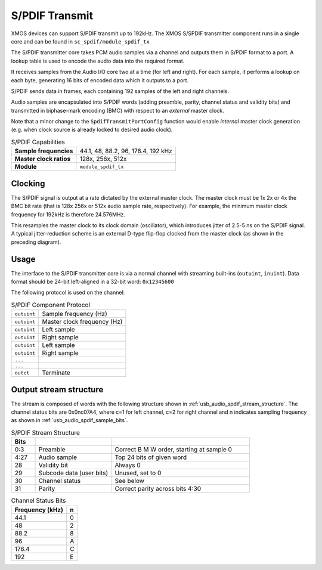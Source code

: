S/PDIF Transmit
---------------

XMOS devices can support S/PDIF transmit up to 192kHz. The XMOS S/SPDIF transmitter component runs
in a single core and can be found in ``sc_spdif/module_spdif_tx``

The S/PDIF transmitter core takes PCM audio samples via a channel and outputs them
in S/PDIF format to a port.  A lookup table is used to encode the audio data into the required format. 

It receives samples from the Audio I/O core two at a time (for left and right). For each sample,
it performs a lookup on each byte, generating 16 bits of encoded data which it outputs to a port.

S/PDIF sends data in frames, each containing 192 samples of the left and right channels.

Audio samples are encapsulated into S/PDIF words (adding preamble, parity, channel status and validity
bits) and transmitted in biphase-mark encoding (BMC) with respect to an *external* master clock.

Note that a minor change to the ``SpdifTransmitPortConfig`` function would enable *internal* master
clock generation (e.g. when clock source is already locked to desired audio clock).

..  list-table:: S/PDIF Capabilities
   
   * - **Sample frequencies**   
     - 44.1, 48, 88.2, 96, 176.4, 192 kHz
   * - **Master clock ratios** 
     - 128x, 256x, 512x
   * - **Module**  
     - ``module_spdif_tx``

Clocking
++++++++

.. only:: latex

 .. figure:: images/spdif.pdf

   D-Type Jitter Reduction

.. only:: html

 .. figure:: images/spdif.png

   D-Type Jitter Reduction


The S/PDIF signal is output at a rate dictated by the external master clock. The master clock must 
be 1x 2x or 4x the BMC bit rate (that is 128x 256x or 512x audio sample rate, respectively). 
For example, the minimum master clock frequency for 192kHz is therefore 24.576MHz.

This resamples the master clock to its clock domain (oscillator), which introduces jitter of 2.5-5 ns on the S/PDIF signal. 
A typical jitter-reduction scheme is an external D-type flip-flop clocked from the master clock (as shown in the preceding diagram).

Usage
+++++

The interface to the S/PDIF transmitter core is via a normal channel with streaming built-ins
(``outuint``, ``inuint``). Data format should be 24-bit left-aligned in a 32-bit word: ``0x12345600``

The following protocol is used on the channel:

.. list-table:: S/PDIF Component Protocol

  * - ``outuint`` 
    - Sample frequency (Hz)
  * - ``outuint`` 
    - Master clock frequency (Hz)
  * - ``outuint``
    - Left sample
  * - ``outuint``
    - Right sample 
  * - ``outuint`` 
    - Left sample
  * - ``outuint`` 
    - Right sample
  * - ``...``
    -
  * - ``...``
    -
  * - ``outct`` 
    -  Terminate



Output stream structure
+++++++++++++++++++++++

The stream is composed of words with the following structure shown in
:ref:`usb_audio_spdif_stream_structure`. The channel status bits are
0x0nc07A4, where c=1 for left channel, c=2 for right channel and n
indicates sampling frequency as shown in :ref:`usb_audio_spdif_sample_bits`.

.. _usb_audio_spdif_stream_structure:

.. list-table:: S/PDIF Stream Structure
     :header-rows: 1
     :widths: 10 32 58
     
     * - Bits 
       - 
       -
     * - 0:3
       - Preamble 
       - Correct B M W order, starting at sample 0
     * - 4:27 
       - Audio sample 
       - Top 24 bits of given word
     * - 28 
       - Validity bit 
       - Always 0
     * - 29 
       - Subcode data (user bits) 
       - Unused, set to 0
     * - 30 
       - Channel status 
       - See below
     * - 31 
       - Parity 
       - Correct parity across bits 4:30
     

.. _usb_audio_spdif_sample_bits:

.. list-table:: Channel Status Bits
  :header-rows: 1

  * - Frequency (kHz)
    - n
  * - 44.1
    - 0
  * - 48
    - 2
  * - 88.2
    - 8
  * - 96
    - A
  * - 176.4
    - C
  * - 192
    - E









